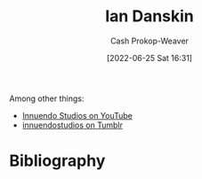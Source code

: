 :PROPERTIES:
:ID:       2e66d444-9a3a-4ed3-8fac-210bb61933fb
:LAST_MODIFIED: [2023-11-03 Fri 07:30]
:END:
#+title: Ian Danskin
#+hugo_custom_front_matter: :slug "2e66d444-9a3a-4ed3-8fac-210bb61933fb"
#+author: Cash Prokop-Weaver
#+date: [2022-06-25 Sat 16:31]
#+filetags: :person:

Among other things:

- [[https://www.youtube.com/c/InnuendoStudios][Innuendo Studios on YouTube]] 
- [[https://innuendostudios.tumblr.com][innuendostudios on Tumblr]]

* Flashcards :noexport:
:PROPERTIES:
:ANKI_DECK: Default
:END:
** Author :fc:
:PROPERTIES:
:ID:       7f44919f-b96d-41c3-9133-e8432fdb3126
:ANKI_NOTE_ID: 1656857146559
:FC_CREATED: 2022-07-03T14:05:46Z
:FC_TYPE:  normal
:END:
:REVIEW_DATA:
| position | ease | box | interval | due                  |
|----------+------+-----+----------+----------------------|
| front    | 2.80 |   8 |   737.24 | 2025-11-09T20:23:23Z |
:END:
[[id:2e66d444-9a3a-4ed3-8fac-210bb61933fb][Ian Danskin]]
*** Back
- [[id:913d6ace-03ac-4d34-ae92-5bd8a519236c][Alt-right Playbook]]
- Innuendo Studios
* Bibliography
#+print_bibliography:
